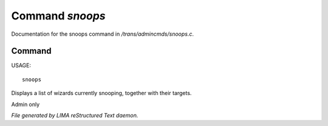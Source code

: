 *****************
Command *snoops*
*****************

Documentation for the snoops command in */trans/admincmds/snoops.c*.

Command
=======

USAGE::

	snoops

Displays a list of wizards currently snooping, together with their targets.

Admin only



*File generated by LIMA reStructured Text daemon.*
